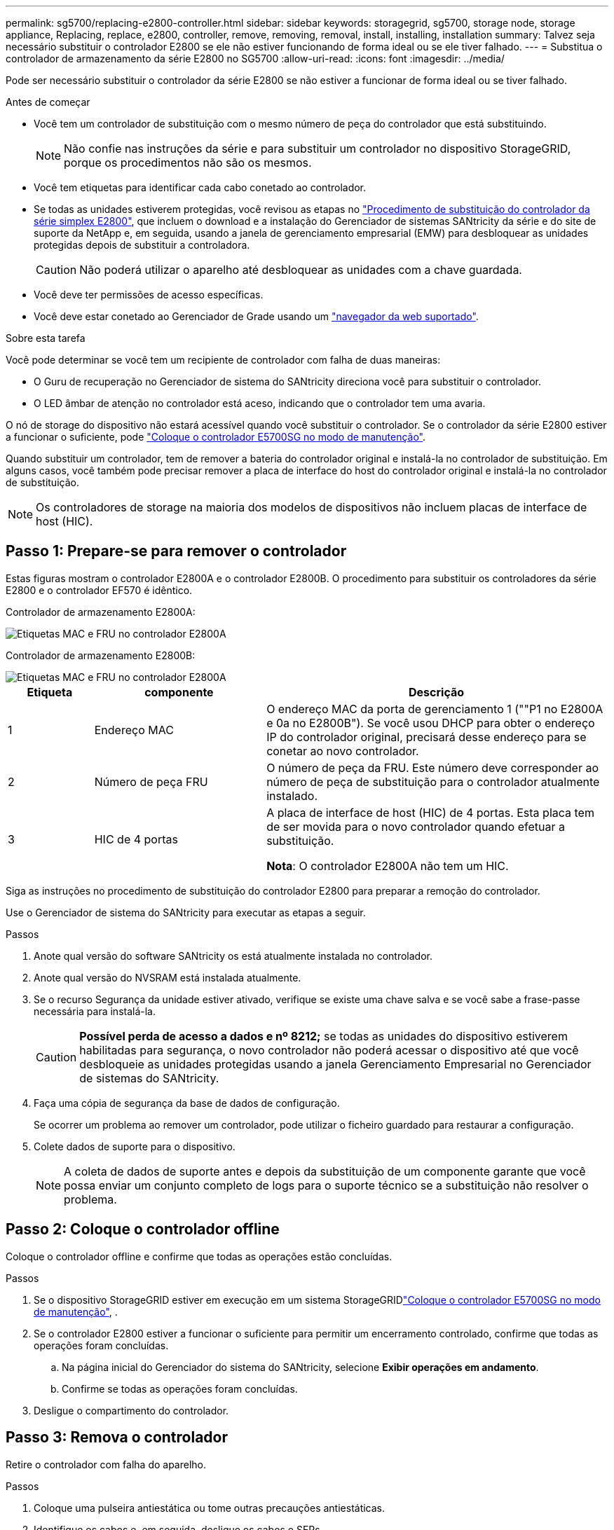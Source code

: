 ---
permalink: sg5700/replacing-e2800-controller.html 
sidebar: sidebar 
keywords: storagegrid, sg5700, storage node, storage appliance, Replacing, replace, e2800, controller, remove, removing, removal, install, installing, installation 
summary: Talvez seja necessário substituir o controlador E2800 se ele não estiver funcionando de forma ideal ou se ele tiver falhado. 
---
= Substitua o controlador de armazenamento da série E2800 no SG5700
:allow-uri-read: 
:icons: font
:imagesdir: ../media/


[role="lead"]
Pode ser necessário substituir o controlador da série E2800 se não estiver a funcionar de forma ideal ou se tiver falhado.

.Antes de começar
* Você tem um controlador de substituição com o mesmo número de peça do controlador que está substituindo.
+

NOTE: Não confie nas instruções da série e para substituir um controlador no dispositivo StorageGRID, porque os procedimentos não são os mesmos.

* Você tem etiquetas para identificar cada cabo conetado ao controlador.
* Se todas as unidades estiverem protegidas, você revisou as etapas no https://docs.netapp.com/us-en/e-series/maintenance-e2800/controllers-simplex-supertask-task.html#step-1-prepare-to-replace-controller-simplex["Procedimento de substituição do controlador da série simplex E2800"^], que incluem o download e a instalação do Gerenciador de sistemas SANtricity da série e do site de suporte da NetApp e, em seguida, usando a janela de gerenciamento empresarial (EMW) para desbloquear as unidades protegidas depois de substituir a controladora.
+

CAUTION: Não poderá utilizar o aparelho até desbloquear as unidades com a chave guardada.

* Você deve ter permissões de acesso específicas.
* Você deve estar conetado ao Gerenciador de Grade usando um https://docs.netapp.com/us-en/storagegrid/admin/web-browser-requirements.html["navegador da web suportado"^].


.Sobre esta tarefa
Você pode determinar se você tem um recipiente de controlador com falha de duas maneiras:

* O Guru de recuperação no Gerenciador de sistema do SANtricity direciona você para substituir o controlador.
* O LED âmbar de atenção no controlador está aceso, indicando que o controlador tem uma avaria.


O nó de storage do dispositivo não estará acessível quando você substituir o controlador. Se o controlador da série E2800 estiver a funcionar o suficiente, pode link:../commonhardware/placing-appliance-into-maintenance-mode.html["Coloque o controlador E5700SG no modo de manutenção"].

Quando substituir um controlador, tem de remover a bateria do controlador original e instalá-la no controlador de substituição. Em alguns casos, você também pode precisar remover a placa de interface do host do controlador original e instalá-la no controlador de substituição.


NOTE: Os controladores de storage na maioria dos modelos de dispositivos não incluem placas de interface de host (HIC).



== Passo 1: Prepare-se para remover o controlador

Estas figuras mostram o controlador E2800A e o controlador E2800B. O procedimento para substituir os controladores da série E2800 e o controlador EF570 é idêntico.

Controlador de armazenamento E2800A:

image::../media/e2800_labels_on_controller.gif[Etiquetas MAC e FRU no controlador E2800A]

Controlador de armazenamento E2800B:

image::../media/e2800B_labels_on_controller.gif[Etiquetas MAC e FRU no controlador E2800A]

[cols="1a,2a,4a"]
|===
| Etiqueta | componente | Descrição 


 a| 
1
 a| 
Endereço MAC
 a| 
O endereço MAC da porta de gerenciamento 1 (""P1 no E2800A e 0a no E2800B"). Se você usou DHCP para obter o endereço IP do controlador original, precisará desse endereço para se conetar ao novo controlador.



 a| 
2
 a| 
Número de peça FRU
 a| 
O número de peça da FRU. Este número deve corresponder ao número de peça de substituição para o controlador atualmente instalado.



 a| 
3
 a| 
HIC de 4 portas
 a| 
A placa de interface de host (HIC) de 4 portas. Esta placa tem de ser movida para o novo controlador quando efetuar a substituição.

*Nota*: O controlador E2800A não tem um HIC.

|===
Siga as instruções no procedimento de substituição do controlador E2800 para preparar a remoção do controlador.

Use o Gerenciador de sistema do SANtricity para executar as etapas a seguir.

.Passos
. Anote qual versão do software SANtricity os está atualmente instalada no controlador.
. Anote qual versão do NVSRAM está instalada atualmente.
. Se o recurso Segurança da unidade estiver ativado, verifique se existe uma chave salva e se você sabe a frase-passe necessária para instalá-la.
+

CAUTION: *Possível perda de acesso a dados e nº 8212;* se todas as unidades do dispositivo estiverem habilitadas para segurança, o novo controlador não poderá acessar o dispositivo até que você desbloqueie as unidades protegidas usando a janela Gerenciamento Empresarial no Gerenciador de sistemas do SANtricity.

. Faça uma cópia de segurança da base de dados de configuração.
+
Se ocorrer um problema ao remover um controlador, pode utilizar o ficheiro guardado para restaurar a configuração.

. Colete dados de suporte para o dispositivo.
+

NOTE: A coleta de dados de suporte antes e depois da substituição de um componente garante que você possa enviar um conjunto completo de logs para o suporte técnico se a substituição não resolver o problema.





== Passo 2: Coloque o controlador offline

Coloque o controlador offline e confirme que todas as operações estão concluídas.

.Passos
. Se o dispositivo StorageGRID estiver em execução em um sistema StorageGRIDlink:../commonhardware/placing-appliance-into-maintenance-mode.html["Coloque o controlador E5700SG no modo de manutenção"], .
. Se o controlador E2800 estiver a funcionar o suficiente para permitir um encerramento controlado, confirme que todas as operações foram concluídas.
+
.. Na página inicial do Gerenciador do sistema do SANtricity, selecione *Exibir operações em andamento*.
.. Confirme se todas as operações foram concluídas.


. Desligue o compartimento do controlador.




== Passo 3: Remova o controlador

Retire o controlador com falha do aparelho.

.Passos
. Coloque uma pulseira antiestática ou tome outras precauções antiestáticas.
. Identifique os cabos e, em seguida, desligue os cabos e SFPs.
+

NOTE: Para evitar um desempenho degradado, não torça, dobre, aperte ou pise nos cabos.

. Solte o controlador do aparelho apertando o trinco na pega do came até soltar e, em seguida, abra a pega do came para a direita.
. Utilizando as duas mãos e a pega do came, deslize o controlador para fora do aparelho.
+

CAUTION: Utilize sempre duas mãos para suportar o peso do controlador.

. Coloque o controlador numa superfície plana e sem estática com a tampa amovível virada para cima.
. Remova a tampa pressionando o botão e deslizando a tampa para fora.




== Passo 4: Mova a bateria para o novo controlador

Remova a bateria do controlador com falha e instale-a no controlador de substituição.

.Passos
. Confirme se o LED verde dentro do controlador (entre a bateria e os DIMMs) está desligado.
+
Se este LED verde estiver ligado, o controlador ainda está a utilizar a bateria. Deve aguardar que este LED se apague antes de remover quaisquer componentes.

+
image::../media/e2800_internal_cache_active_led.gif[LED verde no E2800]

+
[cols="1a,2a"]
|===
| Item | Descrição 


 a| 
1
 a| 
LED Ativo Cache Interno



 a| 
2
 a| 
Bateria

|===
. Localize a trava de liberação azul da bateria.
. Desengate a bateria empurrando a trava de liberação para baixo e afastando-a do controlador.
+
image::../media/e2800_remove_battery.gif[Trinco da bateria]

+
[cols="1a,2a"]
|===
| Item | Descrição 


 a| 
1
 a| 
Trinco de desbloqueio da bateria



 a| 
2
 a| 
Bateria

|===
. Levante a bateria e deslize-a para fora do controlador.
. Retire a tampa do controlador de substituição.
. Oriente o controlador de substituição para que a ranhura da bateria fique voltada para si.
. Introduza a bateria no controlador a um ligeiro ângulo descendente.
+
Deve inserir a flange metálica na parte frontal da bateria na ranhura na parte inferior do controlador e deslizar a parte superior da bateria por baixo do pequeno pino de alinhamento no lado esquerdo do controlador.

. Desloque o trinco da bateria para cima para fixar a bateria.
+
Quando a trava se encaixa no lugar, a parte inferior da trava se encaixa em uma ranhura metálica no chassi.

. Vire o controlador para confirmar que a bateria está instalada corretamente.
+

CAUTION: *Possíveis danos ao hardware* -- a flange metálica na parte frontal da bateria deve ser completamente inserida na ranhura do controlador (como mostrado na primeira figura). Se a bateria não estiver instalada corretamente (como mostrado na segunda figura), a flange metálica pode entrar em Contato com a placa controladora, causando danos.

+
** *Correto -- a flange de metal da bateria é completamente inserida na ranhura do controlador:*
+
image::../media/e2800_battery_flange_ok.gif[Flange da bateria conforme]

** *Incorreto -- a flange metálica da bateria não está inserida na ranhura do controlador:*
+
image::../media/e2800_battery_flange_not_ok.gif[Flange da bateria incorreta]



. Volte a colocar a tampa do controlador.




== Passo 5: Mova o HIC para o novo controlador, se necessário

Se o controlador com falha incluir uma placa de interface do host (HIC), mova o HIC do controlador com falha para o controlador de substituição.

Um HIC separado é usado apenas para o controlador E2800B. O HIC é montado na placa do controlador principal e inclui dois conetores SPF.


NOTE: As ilustrações neste procedimento mostram um HIC de 2 portas. O HIC no controlador pode ter um número diferente de portas.

[role="tabbed-block"]
====
.E2800A
--
Um controlador E2800A não tem um HIC.

Volte a colocar a tampa do controlador E2800A e avance para <<step6_replace_controller,Passo 6: Substitua o controlador>>

--
.E2800B
--
Mova o HIC do controlador E2800B com falha para o controlador de substituição.

.Passos
. Remova quaisquer SFPs do HIC.
. Usando uma chave de fenda Phillips nº 1, remova os parafusos que prendem a placa frontal HIC ao controlador.
+
Há quatro parafusos: Um na parte superior, um na parte lateral e dois na parte frontal.

+
image::../media/28_dwg_e2800_hic_faceplace_screws_maint-e2800.png[E2800 parafusos da placa frontal]

. Retire a placa frontal do HIC.
. Utilizando os dedos ou uma chave de fendas Phillips, desaperte os três parafusos de aperto manual que fixam o HIC à placa do controlador.
. Retire cuidadosamente o HIC da placa controladora levantando a placa para cima e deslizando-a para trás.
+

CAUTION: Tenha cuidado para não arranhar ou bater os componentes na parte inferior do HIC ou na parte superior da placa controladora.

+
image::../media/28_dwg_e2800_hic_thumbscrews_maint-e2800.png[Parafusos de aperto manual HIC E2800A]

+
[cols="1a,2a"]
|===
| Etiqueta | Descrição 


 a| 
1
 a| 
Placas de interface do host



 a| 
2
 a| 
Parafusos de aperto manual

|===
. Coloque o HIC sobre uma superfície livre de estática.
. Usando uma chave de fenda Phillips nº 1, remova os quatro parafusos que prendem a placa frontal vazia ao controlador de substituição e remova a placa frontal.
. Alinhe os três parafusos de aperto manual no HIC com os orifícios correspondentes no controlador de substituição e alinhe o conetor na parte inferior do HIC com o conetor de interface HIC na placa do controlador.
+
Tenha cuidado para não arranhar ou bater os componentes na parte inferior do HIC ou na parte superior da placa controladora.

. Baixe cuidadosamente o HIC para o devido lugar e assente o conetor HIC pressionando suavemente o HIC.
+

CAUTION: *Possíveis danos ao equipamento* - tenha cuidado para não apertar o conetor de fita dourada para os LEDs do controlador entre o HIC e os parafusos de aperto manual.

+
image::../media/28_dwg_e2800_hic_thumbscrews_maint-e2800.gif[E2800A parafusos de pressão HIC]

+
[cols="1a,2a"]
|===
| Etiqueta | Descrição 


 a| 
1
 a| 
Placas de interface do host



 a| 
2
 a| 
Parafusos de aperto manual

|===
. Aperte manualmente os parafusos de aperto manual do HIC.
+
Não use uma chave de fenda, ou você pode apertar demais os parafusos.

. Usando uma chave de fenda Phillips nº 1, prenda a placa frontal HIC removida do controlador original ao novo controlador com quatro parafusos.
+
image::../media/28_dwg_e2800_hic_faceplace_screws_maint-e2800.png[E2800A parafusos da placa frontal]

. Volte a instalar quaisquer SFPs removidos no HIC.


--
====


== Passo 6: Substitua o controlador

Instale o controlador de substituição e verifique se ele voltou a se unir à grade.

.Passos
. Instale o controlador de substituição no aparelho.
+
.. Vire o controlador ao contrário, de modo a que a tampa amovível fique virada para baixo.
.. Com a pega do came na posição aberta, deslize o controlador até ao aparelho.
.. Mova a alavanca do came para a esquerda para bloquear o controlador no lugar.
.. Substitua os cabos e SFPs.
.. Ligue o compartimento do controlador.
.. Aguarde até que o controlador E2800 seja reiniciado. Verifique se o visor de sete segmentos mostra um estado `99` de .
.. Determine como você atribuirá um endereço IP ao controlador de substituição.
+

NOTE: As etapas para atribuir um endereço IP ao controlador de substituição dependem se você conetou a porta de gerenciamento 1 a uma rede com um servidor DHCP e se todas as unidades estão protegidas.

+
Se a porta de gerenciamento 1 estiver conetada a uma rede com um servidor DHCP, o novo controlador obterá seu endereço IP do servidor DHCP. Este valor pode ser diferente do endereço IP do controlador original.



. Se o aparelho usar unidades seguras, siga as instruções no procedimento de substituição do controlador E2800 para importar a chave de segurança da unidade.
. Volte a colocar o aparelho no modo de funcionamento normal. No Instalador de dispositivos StorageGRID, selecione *Avançado* > *Reiniciar controlador* e, em seguida, selecione *Reiniciar no StorageGRID*.
+
image::../media/reboot_controller_from_maintenance_mode.png[Reinicie o controlador no modo de manutenção]

. Durante a reinicialização, monitore o status do nó para determinar quando ele voltou a ingressar na grade.
+
O aparelho reinicia e regozija-se com a grelha. Este processo pode demorar até 20 minutos.

. Confirme se a reinicialização está concluída e se o nó voltou a ingressar na grade. No Gerenciador de Grade, verifique se a página nós exibe um status normal (ícone de marca de seleção verde image:../media/icon_alert_green_checkmark.png["marca de verificação verde"]à esquerda do nome do nó) para o nó do dispositivo, indicando que não há alertas ativos e o nó está conetado à grade.
+
image::../media/nodes_menu.png[Nó do dispositivo voltou a unir a grade]

. No Gerenciador de sistemas do SANtricity, confirme se o novo controlador é ideal e colete dados de suporte.


Após a substituição da peça, devolva a peça com falha à NetApp, conforme descrito nas instruções de RMA fornecidas com o kit. Consulte a https://mysupport.netapp.com/site/info/rma["Substituição  Devolução artigo"^] página para obter mais informações.
